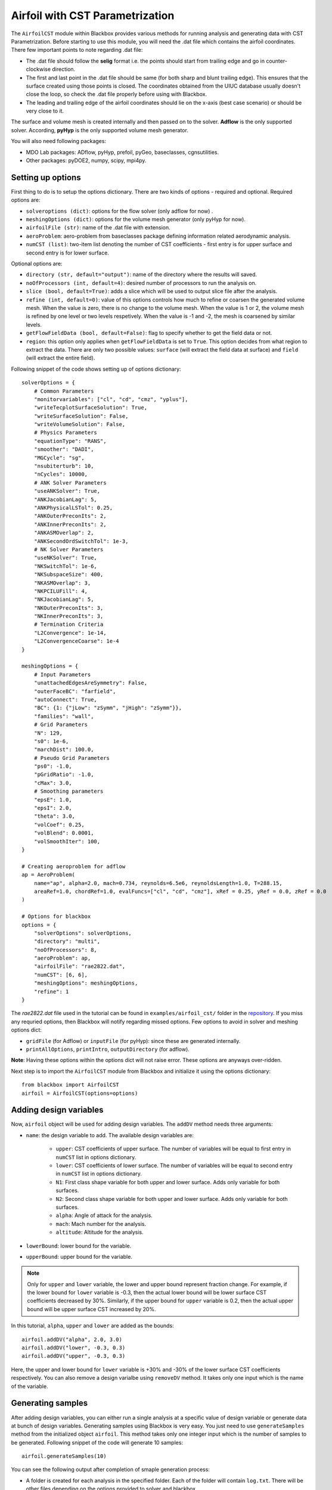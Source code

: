 .. _airfoil_cst_tutorial:

Airfoil with CST Parametrization
================================

The ``AirfoilCST`` module within Blackbox provides various methods for running analysis and 
generating data with CST Parametrization. Before starting to use this module, you will need the .dat file which 
contains the airfoil coordinates. There few important points to note regarding .dat file:

- The .dat file should follow the **selig** format i.e. the points should start from trailing edge and
  go in counter-clockwise direction.
- The first and last point in the .dat file should be same (for both sharp and blunt trailing edge). 
  This ensures that the surface created using those points is closed. The coordinates obtained from
  the UIUC database usually doesn't close the loop, so check the .dat file properly before
  using with Blackbox.
- The leading and trailing edge of the airfoil coordinates should lie on the x-axis (best case scenario)
  or should be very close to it.

The surface and volume mesh is created internally and then passed on to the solver. **Adflow** is the only
supported solver. According, **pyHyp** is the only supported volume mesh generator.

You will also need following packages:

- MDO Lab packages: ADflow, pyHyp, prefoil, pyGeo, baseclasses, cgnsutilities.
- Other packages: pyDOE2, numpy, scipy, mpi4py.

Setting up options
------------------

First thing to do is to setup the options dictionary. There are two kinds of options - required and optional. 
Required options are:

- ``solveroptions (dict)``: options for the flow solver (only adflow for now) .
- ``meshingOptions (dict)``: options for the volume mesh generator (only pyHyp for now).
- ``airfoilFile (str)``: name of the .dat file with extension.
- ``aeroProblem``: aero-problem from baseclasses package defining information related aerodynamic analysis.
- ``numCST (list)``: two-item list denoting the number of CST coefficients - first entry is for upper surface and second entry is for lower surface.

Optional options are:

- ``directory (str, default="output")``: name of the directory where the results will saved.
- ``noOfProcessors (int, default=4)``: desired number of processors to run the analysis on.
- ``slice (bool, default=True)``: adds a slice which will be used to output slice file after the analysis.
- ``refine (int, default=0)``: value of this options controls how much to refine or coarsen the generated volume mesh.
  When the value is zero, there is no change to the volume mesh. When the value is 1 or 2, the volume mesh is refined
  by one level or two levels respetively. When the value is -1 and -2, the mesh is coarsened by similar levels.
- ``getFlowFieldData (bool, default=False)``: flag to specify whether to get the field data or not.
- ``region``: this option only applies when ``getFlowFieldData`` is set to ``True``. This option decides from what
  region to extract the data. There are only two possible values: ``surface`` (will extract the field data at surface) and ``field`` 
  (will extract the entire field).

Following snippet of the code shows setting up of options dictionary::

    solverOptions = {
        # Common Parameters
        "monitorvariables": ["cl", "cd", "cmz", "yplus"],
        "writeTecplotSurfaceSolution": True,
        "writeSurfaceSolution": False,
        "writeVolumeSolution": False,
        # Physics Parameters
        "equationType": "RANS",
        "smoother": "DADI",
        "MGCycle": "sg",
        "nsubiterturb": 10,
        "nCycles": 10000,
        # ANK Solver Parameters
        "useANKSolver": True,
        "ANKJacobianLag": 5,
        "ANKPhysicalLSTol": 0.25,
        "ANKOuterPreconIts": 2,
        "ANKInnerPreconIts": 2,
        "ANKASMOverlap": 2,
        "ANKSecondOrdSwitchTol": 1e-3,
        # NK Solver Parameters
        "useNKSolver": True,
        "NKSwitchTol": 1e-6,
        "NKSubspaceSize": 400,
        "NKASMOverlap": 3,
        "NKPCILUFill": 4,
        "NKJacobianLag": 5,
        "NKOuterPreconIts": 3,
        "NKInnerPreconIts": 3,
        # Termination Criteria
        "L2Convergence": 1e-14,
        "L2ConvergenceCoarse": 1e-4
    }

    meshingOptions = {
        # Input Parameters
        "unattachedEdgesAreSymmetry": False,
        "outerFaceBC": "farfield",
        "autoConnect": True,
        "BC": {1: {"jLow": "zSymm", "jHigh": "zSymm"}},
        "families": "wall",
        # Grid Parameters
        "N": 129,
        "s0": 1e-6,
        "marchDist": 100.0,
        # Pseudo Grid Parameters
        "ps0": -1.0,
        "pGridRatio": -1.0,
        "cMax": 3.0,
        # Smoothing parameters
        "epsE": 1.0,
        "epsI": 2.0,
        "theta": 3.0,
        "volCoef": 0.25,
        "volBlend": 0.0001,
        "volSmoothIter": 100,
    }

    # Creating aeroproblem for adflow
    ap = AeroProblem(
        name="ap", alpha=2.0, mach=0.734, reynolds=6.5e6, reynoldsLength=1.0, T=288.15, 
        areaRef=1.0, chordRef=1.0, evalFuncs=["cl", "cd", "cmz"], xRef = 0.25, yRef = 0.0, zRef = 0.0
    )

    # Options for blackbox
    options = {
        "solverOptions": solverOptions,
        "directory": "multi",
        "noOfProcessors": 8,
        "aeroProblem": ap,
        "airfoilFile": "rae2822.dat",
        "numCST": [6, 6],
        "meshingOptions": meshingOptions,
        "refine": 1
    }

The `rae2822.dat` file used in the tutorial can be found in ``examples/airfoil_cst/`` folder in the 
`repository <https://github.com/ComputationalDesignLab/blackbox>`_. If you miss any requried 
options, then Blackbox will notify regarding missed options. Few options to avoid in solver and meshing options dict:

- ``gridFile`` (for Adflow) or ``inputFile`` (for pyHyp): since these are generated internally. 
- ``printAllOptions``, ``printIntro``, ``outputDirectory`` (for adflow).

**Note**: Having these options within the options dict will not raise error. These options are anyways over-ridden.

Next step is to import the ``AirfoilCST`` module from Blackbox and initialize it using the options dictionary::

    from blackbox import AirfoilCST
    airfoil = AirfoilCST(options=options)

Adding design variables
-----------------------

Now, ``airfoil`` object will be used for adding design variables. The ``addDV`` method needs three arguments:

- ``name``: the design variable to add. The available design variables are: 

    - ``upper``: CST coefficients of upper surface. The number of variables will be equal to first entry 
      in ``numCST`` list in options dictionary.
    - ``lower``: CST coefficients of lower surface. The number of variables will be equal to second entry 
      in ``numCST`` list in options dictionary.
    - ``N1``: First class shape variable for both upper and lower surface. Adds only variable for both surfaces.
    - ``N2``: Second class shape variable for both upper and lower surface. Adds only variable for both surfaces.
    - ``alpha``: Angle of attack for the analysis.
    - ``mach``: Mach number for the analysis.
    - ``altitude``: Altitude for the analysis.

- ``lowerBound``: lower bound for the variable. 
- ``upperBound``: upper bound for the variable.

.. note::
    Only for ``upper`` and ``lower`` variable, the lower and upper bound represent fraction change. For example, 
    if the lower bound for ``lower`` variable is -0.3, then the actual lower bound will be lower surface CST 
    coefficients decreased by 30%. Similarly, if the upper bound for ``upper`` variable is 0.2, then the actual 
    upper bound will be upper surface CST increased by 20%.

In this tutorial, ``alpha``, ``upper`` and ``lower`` are added as the bounds::

    airfoil.addDV("alpha", 2.0, 3.0)
    airfoil.addDV("lower", -0.3, 0.3)
    airfoil.addDV("upper", -0.3, 0.3)

Here, the upper and lower bound for ``lower`` variable is +30% and -30% of the lower surface CST coefficients respectively.
You can also remove a design varialbe using ``removeDV`` method. It takes only one input which is the name of the variable.

Generating samples
------------------

After adding design variables, you can either run a single analysis at a specific value of design variable or generate
data at bunch of design variables. Generating samples using Blackbox is very easy. You just need to use ``generateSamples`` 
method from the initialized object ``airfoil``. This method takes only one integer input which is the number of samples 
to be generated. Following snippet of the code will generate 10 samples::

    airfoil.generateSamples(10)

You can see the following output after completion of smaple generation process:

- A folder is created for each analysis in the specified folder. Each of the folder will contain ``log.txt``.
  There will be other files depending on the options provided to solver and blackbox.

- ``data.mat`` file which contains:

    - **Input variable**: a 2D numpy array ``x`` in which each row represents a specific sample based on which analysis is performed. The number
      of rows will be usually equal to the number of samples argument in the ``generateSamples`` method. But, many times few of the analysis
      fail. It depends a lot on the solver and meshing options, so set those options after some tuning.

      .. note::
          The order of values in each row is based on how you add design variables. In this tutorial, first ``alpha`` is added as
          design variable. Then, lower and upper surface CST coefficients are added. Thus, first value in each row will be alpha, next 6
          values will be upper surface CST coefficients and last 6 will be lower surface CST coefficients.

    - **Output variables**: There are two kinds of output variables - mandatory and user specificed. The ``evalFuncs`` argument in the aero problem
      decides the user desired variables. Along with these variables, `area` of the airfoil is the mandatory objective.

- ``description.txt``: contains various informations about the sample generation such as design variables, bounds, number of failed analysis, etc.

Following snippet shows how to access the data.mat file. In this tutorial, ``evalFuncs`` argument contains 
``cl``, ``cd``, ``cmz``. So, data.mat will contain these variables, along with ``area``::

    from scipy.io import loadmat
    data = loadmat("data.mat") # mention the location of mat file

    x = data["x"]
    cl = data["cl"]
    cd = data["cd"]
    cmz = data["cmz"]
    area = data["area"]

Running single analysis
-----------------------

Along with generating a bunch of samples, you can also just run a single analysis like you would do normally.
You will have to use ``getObjectives`` method from the initialized object ``airfoil``. The methods needs one input
which is the value of design variable as a 1D numpy array. Following snippet shows how to run a single analysis::

    import numpy as np

    # Upper and lower surface CST coefficients
    upper = np.array([0.12344046, 0.14809657, 0.14858145, 0.2168004, 0.17607825, 0.21018404])
    lower = np.array([-0.13198943, -0.11895939, -0.22056435, -0.12743513, -0.08232715, 0.05055414])

    # Creating input x
    x = np.append(np.array([2.5]), upper)
    x = np.append(x, lower)

    # Run a single analysis
    output = airfoil.getObjectives(x)

Note that here ``x`` is 1D numpy array with 13 entires. The values within the array follow the same order in which
design variables are added. ``output`` from the method is a dictionary which contains the same objective as described in
the previous section. Also, anlaysis specific folder will be created in the specificed direcrtory which contains similar output files as 
described in the previous section.

Getting Field data
------------------

You can also get the field data for each gnereated sample. You have to set ``getFlowFieldData`` option as ``True`` in the blackbox options dictionary -
please refer to setting up options section for more details. Following snippet shows how to set blackbox options for extracting field data::

  options = {
        "solverOptions": solverOptions,
        "directory": "multi",
        "noOfProcessors": 8,
        "aeroProblem": ap,
        "airfoilFile": "rae2822.dat",
        "numCST": [6, 6],
        "meshingOptions": meshingOptions,
        "getFlowFieldData": True,
        "region": "field"
  }

There is one more important option associated with extracting the field data - ``region``. This essentially describes what region to extract the data from. 
Refer setting up options section for more details. If the options are set properly, then folder for each analysis will have a file named ``fieldData.mat``.
Once the mat file is load, you will get a dict which contains all the ``surfaceVariables`` you mentioned (or set by default) for the solver. In this tutorial,
``surfaceVariables`` is not set in ``solverOptions``, so by default it contains coeeficient of pressure, mach number, and velocity. Following snippet shows how to 
read from the ``fieldData.mat`` file::

  from scipy.io import loadmat
  data = loadmat("fieldData.mat") # mention the location of mat file

  cp = data["CoefPressure"]
  mach = data["Mach"]
  cmz = data["velocity"]

Here, all the outputs will be 2D numpy array. For scalars values, the first dimension will be number of cells in the grid for field data and
second dimension will be 1. For vector values, first dimension will be same as scalar values, but second dimension will be three which represents x, y, and z
direction.
